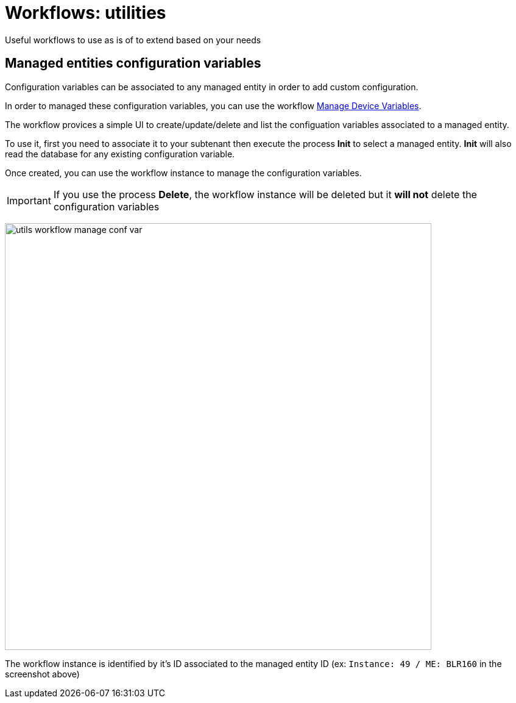 = Workflows: utilities
ifndef::imagesdir[:imagesdir: images]
ifdef::env-github,env-browser[:outfilesuffix: .adoc]

Useful workflows to use as is of to extend based on your needs

[#conf_variables]
== Managed entities configuration variables

Configuration variables can be associated to any managed entity in order to add custom configuration.

In order to managed these configuration variables, you can use the workflow link:https://github.com/openmsa/Workflows/tree/master/Utils/Manage_Device_Conf_Variables[Manage Device Variables].

The workflow provices a simple UI to create/update/delete and list the configuation variables associated to a managed entity.

To use it, first you need to associate it to your subtenant then execute the process *Init* to select a managed entity. *Init* will also read the database for any existing configuration variable.

Once created, you can use the workflow instance to manage the configuration variables.

IMPORTANT: If you use the process *Delete*, the workflow instance will be deleted but it *will not* delete the configuration variables

image:utils_workflow_manage_conf_var.png[width=700px]

The workflow instance is identified by it's ID associated to the managed entity ID (ex: `Instance: 49 / ME: BLR160` in the screenshot above)
